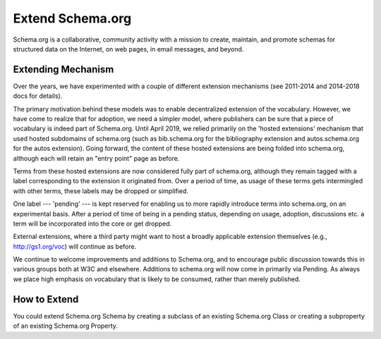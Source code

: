 .. Introduction of Schema.org

Extend Schema.org
*****************

Schema.org is a collaborative, community activity with a mission to create, maintain, and promote schemas for structured data on the Internet, on web pages, in email messages, and beyond.

.. _extend:

Extending Mechanism
-------------------

Over the years, we have experimented with a couple of different extension mechanisms (see 2011-2014 and 2014-2018 docs for details).

The primary motivation behind these models was to enable decentralized extension of the vocabulary. However, we have come to realize that for adoption, we need a simpler model, where publishers can be sure that a piece of vocabulary is indeed part of Schema.org. Until April 2019, we relied primarily on the 'hosted extensions' mechanism that used hosted subdomains of schema.org (such as bib.schema.org for the bibliography extension and autos.schema.org for the autos extension). Going forward, the content of these hosted extensions are being folded into schema.org, although each will retain an "entry point" page as before.

Terms from these hosted extensions are now considered fully part of schema.org, although they remain tagged with a label corresponding to the extension it originated from. Over a period of time, as usage of these terms gets intermingled with other terms, these labels may be dropped or simplified.

One label --- 'pending' --- is kept reserved for enabling us to more rapidly introduce terms into schema.org, on an experimental basis. After a period of time of being in a pending status, depending on usage, adoption, discussions etc. a term will be incorporated into the core or get dropped.

External extensions, where a third party might want to host a broadly applicable extension themselves (e.g., http://gs1.org/voc) will continue as before.

We continue to welcome improvements and additions to Schema.org, and to encourage public discussion towards this in various groups both at W3C and elsewhere. Additions to schema.org will now come in primarily via Pending. As always we place high emphasis on vocabulary that is likely to be consumed, rather than merely published.


How to Extend
-------------

You could extend Schema.org Schema by creating a subclass of an existing Schema.org Class or creating a subproperty of an existing Schema.org Property.
